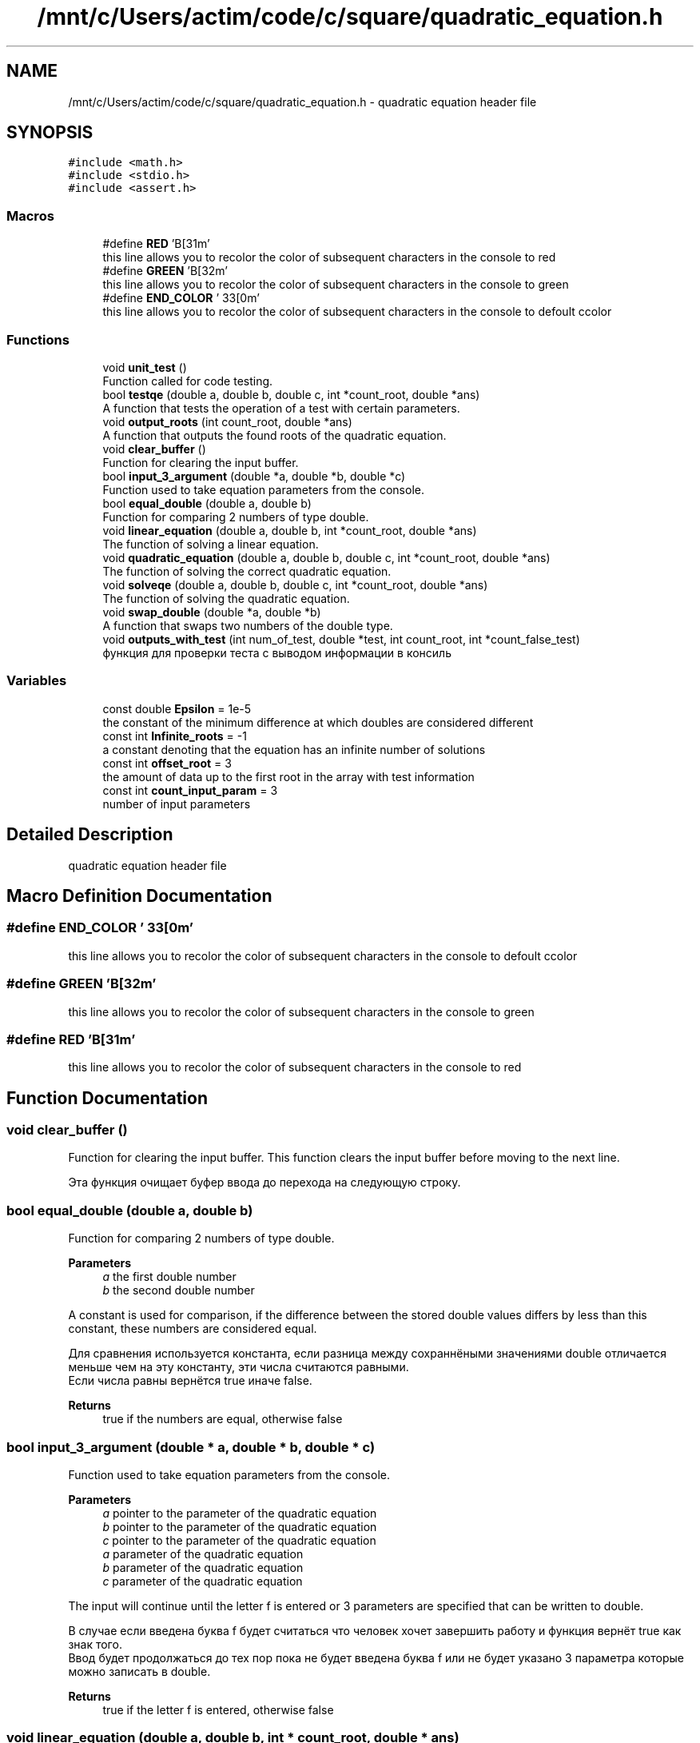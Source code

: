 .TH "/mnt/c/Users/actim/code/c/square/quadratic_equation.h" 3 "Thu Aug 25 2022" "My Project" \" -*- nroff -*-
.ad l
.nh
.SH NAME
/mnt/c/Users/actim/code/c/square/quadratic_equation.h \- quadratic equation header file  

.SH SYNOPSIS
.br
.PP
\fC#include <math\&.h>\fP
.br
\fC#include <stdio\&.h>\fP
.br
\fC#include <assert\&.h>\fP
.br

.SS "Macros"

.in +1c
.ti -1c
.RI "#define \fBRED\fP   '\\x1B[31m'"
.br
.RI "this line allows you to recolor the color of subsequent characters in the console to red "
.ti -1c
.RI "#define \fBGREEN\fP   '\\x1B[32m'"
.br
.RI "this line allows you to recolor the color of subsequent characters in the console to green "
.ti -1c
.RI "#define \fBEND_COLOR\fP   '\\033[0m'"
.br
.RI "this line allows you to recolor the color of subsequent characters in the console to defoult сcolor "
.in -1c
.SS "Functions"

.in +1c
.ti -1c
.RI "void \fBunit_test\fP ()"
.br
.RI "Function called for code testing\&. "
.ti -1c
.RI "bool \fBtestqe\fP (double a, double b, double c, int *count_root, double *ans)"
.br
.RI "A function that tests the operation of a test with certain parameters\&. "
.ti -1c
.RI "void \fBoutput_roots\fP (int count_root, double *ans)"
.br
.RI "A function that outputs the found roots of the quadratic equation\&. "
.ti -1c
.RI "void \fBclear_buffer\fP ()"
.br
.RI "Function for clearing the input buffer\&. "
.ti -1c
.RI "bool \fBinput_3_argument\fP (double *a, double *b, double *c)"
.br
.RI "Function used to take equation parameters from the console\&. "
.ti -1c
.RI "bool \fBequal_double\fP (double a, double b)"
.br
.RI "Function for comparing 2 numbers of type double\&. "
.ti -1c
.RI "void \fBlinear_equation\fP (double a, double b, int *count_root, double *ans)"
.br
.RI "The function of solving a linear equation\&. "
.ti -1c
.RI "void \fBquadratic_equation\fP (double a, double b, double c, int *count_root, double *ans)"
.br
.RI "The function of solving the correct quadratic equation\&. "
.ti -1c
.RI "void \fBsolveqe\fP (double a, double b, double c, int *count_root, double *ans)"
.br
.RI "The function of solving the quadratic equation\&. "
.ti -1c
.RI "void \fBswap_double\fP (double *a, double *b)"
.br
.RI "A function that swaps two numbers of the double type\&. "
.ti -1c
.RI "void \fBoutputs_with_test\fP (int num_of_test, double *test, int count_root, int *count_false_test)"
.br
.RI "функция для проверки теста с выводом информации в консиль "
.in -1c
.SS "Variables"

.in +1c
.ti -1c
.RI "const double \fBEpsilon\fP = 1e\-5"
.br
.RI "the constant of the minimum difference at which doubles are considered different "
.ti -1c
.RI "const int \fBInfinite_roots\fP = \-1"
.br
.RI "a constant denoting that the equation has an infinite number of solutions "
.ti -1c
.RI "const int \fBoffset_root\fP = 3"
.br
.RI "the amount of data up to the first root in the array with test information "
.ti -1c
.RI "const int \fBcount_input_param\fP = 3"
.br
.RI "number of input parameters "
.in -1c
.SH "Detailed Description"
.PP 
quadratic equation header file 


.SH "Macro Definition Documentation"
.PP 
.SS "#define END_COLOR   '\\033[0m'"

.PP
this line allows you to recolor the color of subsequent characters in the console to defoult сcolor 
.SS "#define GREEN   '\\x1B[32m'"

.PP
this line allows you to recolor the color of subsequent characters in the console to green 
.SS "#define RED   '\\x1B[31m'"

.PP
this line allows you to recolor the color of subsequent characters in the console to red 
.SH "Function Documentation"
.PP 
.SS "void clear_buffer ()"

.PP
Function for clearing the input buffer\&. This function clears the input buffer before moving to the next line\&.
.br

.br
 Эта функция очищает буфер ввода до перехода на следующую строку\&. 
.SS "bool equal_double (double a, double b)"

.PP
Function for comparing 2 numbers of type double\&. 
.PP
\fBParameters\fP
.RS 4
\fIa\fP the first double number 
.br
\fIb\fP the second double number
.RE
.PP
A constant is used for comparison, if the difference between the stored double values differs by less than this constant, these numbers are considered equal\&.
.br

.br
 Для сравнения используется константа, если разница между сохраннёными значениями double отличается меньше чем на эту константу, эти числа считаются равными\&.
.br
Если числа равны вернётся true иначе false\&.
.PP
\fBReturns\fP
.RS 4
true if the numbers are equal, otherwise false 
.RE
.PP

.SS "bool input_3_argument (double * a, double * b, double * c)"

.PP
Function used to take equation parameters from the console\&. 
.PP
\fBParameters\fP
.RS 4
\fIa\fP pointer to the parameter of the quadratic equation 
.br
\fIb\fP pointer to the parameter of the quadratic equation 
.br
\fIc\fP pointer to the parameter of the quadratic equation
.br
\fIa\fP parameter of the quadratic equation 
.br
\fIb\fP parameter of the quadratic equation 
.br
\fIc\fP parameter of the quadratic equation
.RE
.PP
The input will continue until the letter f is entered or 3 parameters are specified that can be written to double\&.
.br

.br
 В случае если введена буква f будет считаться что человек хочет завершить работу и функция вернёт true как знак того\&.
.br
Ввод будет продолжаться до тех пор пока не будет введена буква f или не будет указано 3 параметра которые можно записать в double\&.
.PP
\fBReturns\fP
.RS 4
true if the letter f is entered, otherwise false 
.RE
.PP

.SS "void linear_equation (double a, double b, int * count_root, double * ans)"

.PP
The function of solving a linear equation\&. 
.PP
\fBParameters\fP
.RS 4
\fIa\fP parameter of the linear equation 
.br
\fIb\fP parameter of the linear equation 
.br
\fIcount_root\fP pointer to the variable number of roots of the equation 
.br
\fIans\fP pointer to an array of roots
.br
\fIcount_root\fP the number of roots of the equation 
.br
\fIans\fP array of roots
.RE
.PP
This function considers the linear case of a quadratic equation when the parameter a is 0, which is equivalent to a linear equation\&.
.br

.br
 Эта функция рассматривает часный случай квадратного уравнения, когда параметр a равен 0, что эквивалентно линейному уравнению\&. 
.SS "void output_roots (int count_root, double * ans)"

.PP
A function that outputs the found roots of the quadratic equation\&. 
.PP
\fBParameters\fP
.RS 4
\fIcount_root\fP number of roots of the equation 
.br
\fIans\fP pointer to the array of roots of the equation
.RE
.PP
In this function, all cases are considered separately: there are no roots, 1 root, 2 roots, infinity of roots\&.
.br

.br
 В этой функции отдельно рассматриваются все случаи: корней нет, 1 корень, 2 корня, бесконечность корней\&. 
.SS "void outputs_with_test (int num_of_test, double * test, int count_root, int * count_false_test)"

.PP
функция для проверки теста с выводом информации в консиль 
.PP
\fBParameters\fP
.RS 4
\fInum_of_test\fP number of test 
.br
\fItest\fP pointer to an array containing test data 
.br
\fIcount_root\fP the variable number of roots 
.br
\fIcount_false_test\fP pointer to the invalid test counter
.br
\fIcount_false_test\fP invalid test counter
.RE
.PP
This function tests the program on certain data and outputs information to the console about whether the test was successfully passed and about the test\&.
.br

.br
 Эта функция тестирует программу на определённых данных и выводит в консоль информацию о том успешно ли пройден тест и о сомом тесте\&. 
.SS "void quadratic_equation (double a, double b, double c, int * count_root, double * ans)"

.PP
The function of solving the correct quadratic equation\&. 
.PP
\fBParameters\fP
.RS 4
\fIa\fP parameter of the quadratic equation 
.br
\fIb\fP parameter of the quadratic equation 
.br
\fIc\fP parameter of the quadratic equation 
.br
\fIcount_root\fP pointer to the variable number of roots 
.br
\fIans\fP pointer to an array of roots
.br
\fIcount_root\fP the variable number of roots 
.br
\fIans\fP array of roots
.RE
.PP
This function considers the linear case of a quadratic equation when the parameter a is not equal to 0, which guarantees a non-infinite number of roots\&.
.br

.br
 Эта функция рассматривает часный случай квадратного уравнения, когда параметр a не равен 0, что гарантирует не бесконечное число корней\&. 
.SS "void solveqe (double a, double b, double c, int * count_root, double * ans)"

.PP
The function of solving the quadratic equation\&. 
.PP
\fBParameters\fP
.RS 4
\fIa\fP parameter of the quadratic equation 
.br
\fIb\fP parameter of the quadratic equation 
.br
\fIc\fP parameter of the quadratic equation 
.br
\fIcount_root\fP pointer to the variable number of roots 
.br
\fIans\fP pointer to an array of roots
.br
\fIcount_root\fP the variable number of roots 
.br
\fIans\fP array of roots
.RE
.PP
This function divides the quadratic equation into 2 cases\&.
.br
If a is 0, then the equation is treated as linear\&.
.br
If a is not equal to 0, then the equation is considered as a square equation that cannot have an infinite number of roots\&.
.br

.br
 Эта функция разделяет квадратное уравнение на 2 случая\&.
.br
Если a равен 0, то уравнение рассматривается как линейное\&.
.br
Если а не равен 0, то уравнение рассматривается как квадратное у которого не может возникнуть бесконечное колличество корней\&. 
.SS "void swap_double (double * a, double * b)"

.PP
A function that swaps two numbers of the double type\&. 
.PP
\fBParameters\fP
.RS 4
\fIa\fP pointer to a double number 
.br
\fIb\fP pointer to a double number
.br
\fIa\fP a double number 
.br
\fIb\fP a double number
.RE
.PP
This function swaps 2 double numbers\&.
.br

.br
 Эта функция меняет местами 2 числа типа double\&. 
.SS "bool testqe (double a, double b, double c, int * count_root, double * ans)"

.PP
A function that tests the operation of a test with certain parameters\&. 
.PP
\fBParameters\fP
.RS 4
\fIa\fP parameter of the quadratic equation 
.br
\fIb\fP parameter of the quadratic equation 
.br
\fIc\fP parameter of the quadratic equation 
.br
\fIcount_root\fP pointer to the number of roots of the quadratic equation 
.br
\fIans\fP pointer to the array of roots of the equation
.RE
.PP
This function does not contain sets of tests, but only calls the main testing function on predefined input and output data\&.
.br

.br
 Эта функция не содержит набот тестов, а только вызывает функцию основного тестирования на заранее определённых входных и выходных данных\&.
.br
В случае если верный ответ совподает с выводом программы возврощается true иначе false\&.
.PP
\fBReturns\fP
.RS 4
If the correct answer coincides with the output of the program, true is returned otherwise false\&. 
.RE
.PP

.SS "void unit_test ()"

.PP
Function called for code testing\&. This function is called when the compilation flag is specified -D TEST \&.
.br
It contains a set of tests and checks the operation of the main program on them using the \fBtestqe()\fP function\&.
.br
Also, this function outputs information about the passed tests and the result of the check to the console\&.
.br

.br
 Данная функция вызывается при указании флага компиляции -D TEST \&.
.br
Она содержит набор тестов и проверяет на них работу основной программы с помощью функции \fBtestqe()\fP\&.
.br
Так же эта функция выводит в консоль информацию о пройденных тестах и результат проверки\&. 
.SH "Variable Documentation"
.PP 
.SS "const int count_input_param = 3"

.PP
number of input parameters 
.SS "const double Epsilon = 1e\-5"

.PP
the constant of the minimum difference at which doubles are considered different 
.SS "const int Infinite_roots = \-1"

.PP
a constant denoting that the equation has an infinite number of solutions 
.SS "const int offset_root = 3"

.PP
the amount of data up to the first root in the array with test information 
.SH "Author"
.PP 
Generated automatically by Doxygen for My Project from the source code\&.
